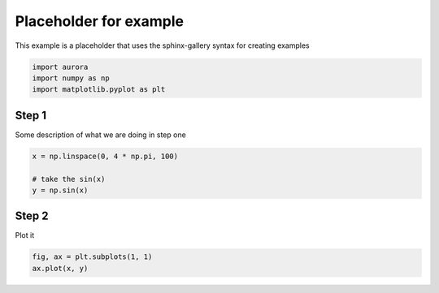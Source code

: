 
.. DO NOT EDIT.
.. THIS FILE WAS AUTOMATICALLY GENERATED BY SPHINX-GALLERY.
.. TO MAKE CHANGES, EDIT THE SOURCE PYTHON FILE:
.. "examples/placeholder.py"
.. LINE NUMBERS ARE GIVEN BELOW.

.. only:: html

    .. note::
        :class: sphx-glr-download-link-note

        :ref:`Go to the end <sphx_glr_download_examples_placeholder.py>`
        to download the full example code

.. rst-class:: sphx-glr-example-title

.. _sphx_glr_examples_placeholder.py:


Placeholder for example
===========================

This example is a placeholder that uses the sphinx-gallery syntax
for creating examples

.. GENERATED FROM PYTHON SOURCE LINES 8-13

.. code-block:: default


    import aurora
    import numpy as np
    import matplotlib.pyplot as plt








.. GENERATED FROM PYTHON SOURCE LINES 14-17

Step 1
------
Some description of what we are doing in step one

.. GENERATED FROM PYTHON SOURCE LINES 17-24

.. code-block:: default


    x = np.linspace(0, 4 * np.pi, 100)

    # take the sin(x)
    y = np.sin(x)









.. GENERATED FROM PYTHON SOURCE LINES 25-28

Step 2
------
Plot it

.. GENERATED FROM PYTHON SOURCE LINES 28-31

.. code-block:: default


    fig, ax = plt.subplots(1, 1)
    ax.plot(x, y)



.. image-sg:: /examples/images/sphx_glr_placeholder_001.png
   :alt: placeholder
   :srcset: /examples/images/sphx_glr_placeholder_001.png
   :class: sphx-glr-single-img


.. rst-class:: sphx-glr-script-out

 .. code-block:: none


    [<matplotlib.lines.Line2D object at 0x7fdea9983dc0>]




.. rst-class:: sphx-glr-timing

   **Total running time of the script:** (0 minutes 0.059 seconds)


.. _sphx_glr_download_examples_placeholder.py:

.. only:: html

  .. container:: sphx-glr-footer sphx-glr-footer-example




    .. container:: sphx-glr-download sphx-glr-download-python

      :download:`Download Python source code: placeholder.py <placeholder.py>`

    .. container:: sphx-glr-download sphx-glr-download-jupyter

      :download:`Download Jupyter notebook: placeholder.ipynb <placeholder.ipynb>`


.. only:: html

 .. rst-class:: sphx-glr-signature

    `Gallery generated by Sphinx-Gallery <https://sphinx-gallery.github.io>`_
